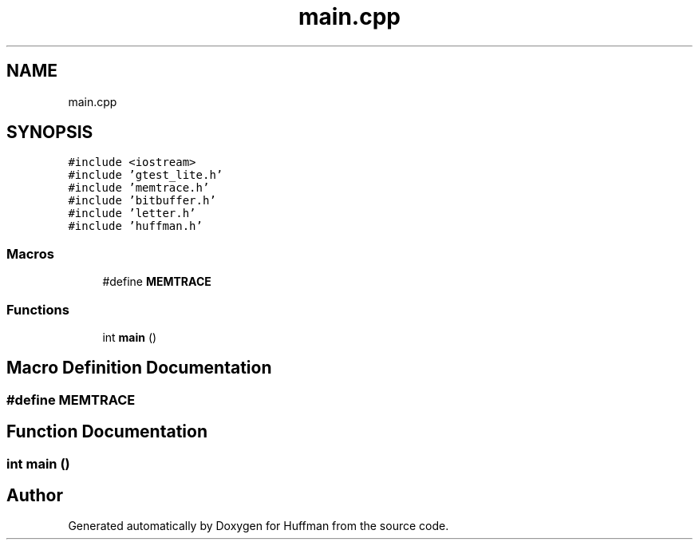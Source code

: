 .TH "main.cpp" 3 "Thu Apr 16 2020" "Version 1.2" "Huffman" \" -*- nroff -*-
.ad l
.nh
.SH NAME
main.cpp
.SH SYNOPSIS
.br
.PP
\fC#include <iostream>\fP
.br
\fC#include 'gtest_lite\&.h'\fP
.br
\fC#include 'memtrace\&.h'\fP
.br
\fC#include 'bitbuffer\&.h'\fP
.br
\fC#include 'letter\&.h'\fP
.br
\fC#include 'huffman\&.h'\fP
.br

.SS "Macros"

.in +1c
.ti -1c
.RI "#define \fBMEMTRACE\fP"
.br
.in -1c
.SS "Functions"

.in +1c
.ti -1c
.RI "int \fBmain\fP ()"
.br
.in -1c
.SH "Macro Definition Documentation"
.PP 
.SS "#define MEMTRACE"

.SH "Function Documentation"
.PP 
.SS "int main ()"

.SH "Author"
.PP 
Generated automatically by Doxygen for Huffman from the source code\&.
